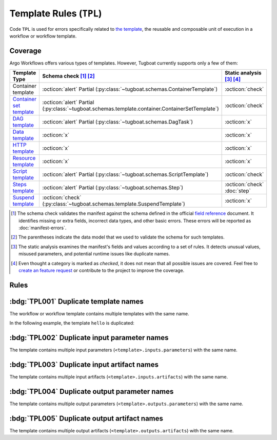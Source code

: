 Template Rules (``TPL``)
========================

Code ``TPL`` is used for errors specifically related to `the template <https://argo-workflows.readthedocs.io/en/latest/fields/#template>`_, the reusable and composable unit of execution in a workflow or workflow template.

Coverage
--------

Argo Workflows offers various types of templates. However, Tugboat currently supports only a few of them:

.. list-table::
    :header-rows: 1

    * - Template Type
      - Schema check [#schm-chk]_ [#schm-chk-parentheses]_
      - Static analysis [#sttc-chk]_ [#stttc-chk-disclaimer]_

    * - Container template
      - :octicon:`alert` Partial (:py:class:`~tugboat.schemas.ContainerTemplate`)
      - :octicon:`check`

    * - `Container set template <https://argo-workflows.readthedocs.io/en/latest/container-set-template/>`_
      - :octicon:`alert` Partial (:py:class:`~tugboat.schemas.template.container.ContainerSetTemplate`)
      - :octicon:`check`

    * - `DAG template <https://argo-workflows.readthedocs.io/en/latest/walk-through/dag/>`_
      - :octicon:`alert` Partial (:py:class:`~tugboat.schemas.DagTask`)
      - :octicon:`x`

    * - `Data template <https://argo-workflows.readthedocs.io/en/latest/data-sourcing-and-transformation/>`_
      - :octicon:`x`
      - :octicon:`x`

    * - `HTTP template <https://argo-workflows.readthedocs.io/en/latest/http-template/>`_
      - :octicon:`x`
      - :octicon:`x`

    * - `Resource template <https://argo-workflows.readthedocs.io/en/latest/walk-through/kubernetes-resources/>`_
      - :octicon:`x`
      - :octicon:`x`

    * - `Script template <https://argo-workflows.readthedocs.io/en/latest/walk-through/scripts-and-results/>`_
      - :octicon:`alert` Partial (:py:class:`~tugboat.schemas.ScriptTemplate`)
      - :octicon:`check`

    * - `Steps template <https://argo-workflows.readthedocs.io/en/latest/walk-through/steps/>`_
      - :octicon:`alert` Partial (:py:class:`~tugboat.schemas.Step`)
      - :octicon:`check` :doc:`step`

    * - `Suspend template <https://argo-workflows.readthedocs.io/en/latest/walk-through/suspending/>`_
      - :octicon:`check` (:py:class:`~tugboat.schemas.template.SuspendTemplate`)
      - :octicon:`x`

.. [#schm-chk] The schema check validates the manifest against the schema defined in the official `field reference`_ document. It identifies missing or extra fields, incorrect data types, and other basic errors. These errors will be reported as :doc:`manifest-errors`.
.. [#schm-chk-parentheses] The parentheses indicate the data model that we used to validate the schema for such templates.
.. [#sttc-chk] The static analysis examines the manifest's fields and values according to a set of rules. It detects unusual values, misused parameters, and potential runtime issues like duplicate names.
.. [#stttc-chk-disclaimer] Even thought a category is marked as *checked*, it does not mean that all possible issues are covered. Feel free to `create an feature request <https://github.com/tzing/tugboat/issues>`_ or contribute to the project to improve the coverage.
.. _Field Reference: https://argo-workflows.readthedocs.io/en/latest/fields/

Rules
-----

:bdg:`TPL001` Duplicate template names
--------------------------------------

The workflow or workflow template contains multiple templates with the same name.

In the following example, the template ``hello`` is duplicated:

.. code-block:: yaml
   :emphasize-lines: 7,10

   apiVersion: argoproj.io/v1alpha1
   kind: WorkflowTemplate
   metadata:
     name: demo
   spec:
     templates:
       - name: hello
         container:
           image: alpine:latest
       - name: hello
         container:
           image: busybox:latest


:bdg:`TPL002` Duplicate input parameter names
---------------------------------------------

The template contains multiple input parameters (``<template>.inputs.parameters``) with the same name.

.. code-block:: yaml
   :emphasize-lines: 10,11

   apiVersion: argoproj.io/v1alpha1
   kind: WorkflowTemplate
   metadata:
     name: demo
   spec:
     templates:
       - name: main
         inputs:
           parameters:
             - name: data
             - name: data
         ...


:bdg:`TPL003` Duplicate input artifact names
--------------------------------------------

The template contains multiple input artifacts (``<template>.inputs.artifacts``) with the same name.

.. code-block:: yaml
   :emphasize-lines: 10,12

   apiVersion: argoproj.io/v1alpha1
   kind: WorkflowTemplate
   metadata:
     name: demo
   spec:
     templates:
       - name: main
         inputs:
           artifacts:
             - name: data
               path: /data/foo
             - name: data
               path: /data/bar
         ...


:bdg:`TPL004` Duplicate output parameter names
----------------------------------------------

The template contains multiple output parameters (``<template>.outputs.parameters``) with the same name.

.. code-block:: yaml
   :emphasize-lines: 11,14

   apiVersion: argoproj.io/v1alpha1
   kind: WorkflowTemplate
   metadata:
     name: demo
   spec:
     templates:
        - name: main
          ...
          outputs:
            parameters:
              - name: message
                valueFrom:
                  path: /tmp/message.txt
              - name: message
                valueFrom:
                  path: /tmp/msg.txt


:bdg:`TPL005` Duplicate output artifact names
---------------------------------------------

The template contains multiple output artifacts (``<template>.outputs.artifacts``) with the same name.

.. code-block:: yaml
   :emphasize-lines: 11,13

   apiVersion: argoproj.io/v1alpha1
   kind: WorkflowTemplate
   metadata:
     name: demo
   spec:
     templates:
        - name: main
          ...
          outputs:
            artifacts:
              - name: data
                path: /data/foo
              - name: data
                path: /data/bar
